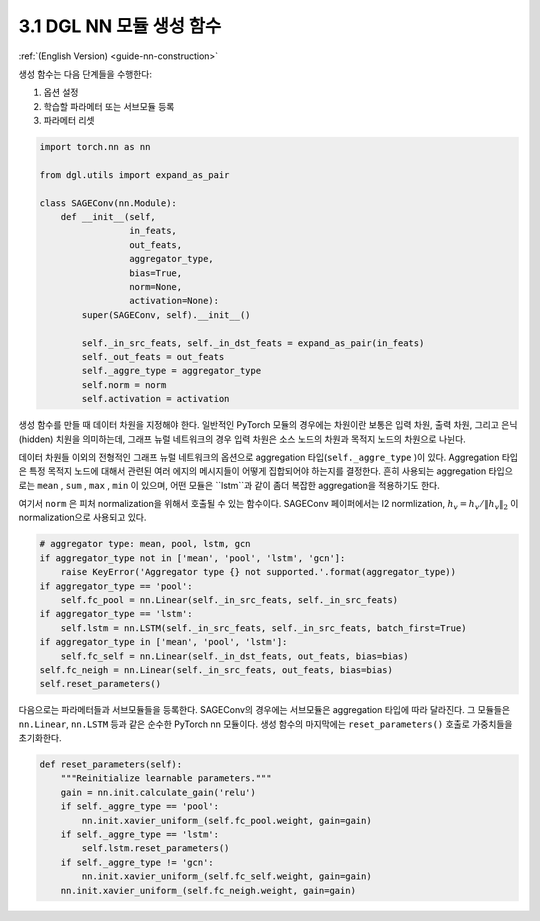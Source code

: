 .. _guide_ko-nn-construction:

3.1 DGL NN 모듈 생성 함수
---------------------

:ref:`(English Version) <guide-nn-construction>`

생성 함수는 다음 단계들을 수행한다:

1. 옵션 설정
2. 학습할 파라메터 또는 서브모듈 등록
3. 파라메터 리셋

.. code::

    import torch.nn as nn

    from dgl.utils import expand_as_pair

    class SAGEConv(nn.Module):
        def __init__(self,
                     in_feats,
                     out_feats,
                     aggregator_type,
                     bias=True,
                     norm=None,
                     activation=None):
            super(SAGEConv, self).__init__()

            self._in_src_feats, self._in_dst_feats = expand_as_pair(in_feats)
            self._out_feats = out_feats
            self._aggre_type = aggregator_type
            self.norm = norm
            self.activation = activation

생성 함수를 만들 때 데이터 차원을 지정해야 한다. 일반적인 PyTorch 모듈의 경우에는 차원이란 보통은 입력 차원, 출력 차원, 그리고 은닉(hidden) 치원을 의미하는데, 그래프 뉴럴 네트워크의 경우 입력 차원은 소스 노드의 차원과 목적지 노드의 차원으로 나뉜다.

데이터 차원들 이외의 전형적인 그래프 뉴럴 네트워크의 옵션으로 aggregation 타입(``self._aggre_type`` )이 있다. Aggregation 타입은 특정 목적지 노드에 대해서 관련된 여러 에지의 메시지들이 어떻게 집합되어야 하는지를 결정한다. 흔히 사용되는 aggregation 타입으로는 ``mean`` , ``sum`` , ``max`` , ``min`` 이 있으며, 어떤 모듈은 ``lstm``과 같이 좀더 복잡한 aggregation을 적용하기도 한다.

여기서 ``norm`` 은 피처 normalization을 위해서 호출될 수 있는 함수이다. SAGEConv 페이퍼에서는 l2 normlization, :math:`h_v = h_v / \lVert h_v \rVert_2` 이 normalization으로 사용되고 있다.

.. code::

            # aggregator type: mean, pool, lstm, gcn
            if aggregator_type not in ['mean', 'pool', 'lstm', 'gcn']:
                raise KeyError('Aggregator type {} not supported.'.format(aggregator_type))
            if aggregator_type == 'pool':
                self.fc_pool = nn.Linear(self._in_src_feats, self._in_src_feats)
            if aggregator_type == 'lstm':
                self.lstm = nn.LSTM(self._in_src_feats, self._in_src_feats, batch_first=True)
            if aggregator_type in ['mean', 'pool', 'lstm']:
                self.fc_self = nn.Linear(self._in_dst_feats, out_feats, bias=bias)
            self.fc_neigh = nn.Linear(self._in_src_feats, out_feats, bias=bias)
            self.reset_parameters()

다음으로는 파라메터들과 서브모듈들을 등록한다. SAGEConv의 경우에는 서브모듈은 aggregation 타입에 따라 달라진다. 그 모듈들은 ``nn.Linear``, ``nn.LSTM`` 등과 같은 순수한 PyTorch nn 모듈이다. 생성 함수의 마지막에는 ``reset_parameters()`` 호출로 가중치들을 초기화한다.

.. code::

        def reset_parameters(self):
            """Reinitialize learnable parameters."""
            gain = nn.init.calculate_gain('relu')
            if self._aggre_type == 'pool':
                nn.init.xavier_uniform_(self.fc_pool.weight, gain=gain)
            if self._aggre_type == 'lstm':
                self.lstm.reset_parameters()
            if self._aggre_type != 'gcn':
                nn.init.xavier_uniform_(self.fc_self.weight, gain=gain)
            nn.init.xavier_uniform_(self.fc_neigh.weight, gain=gain)
